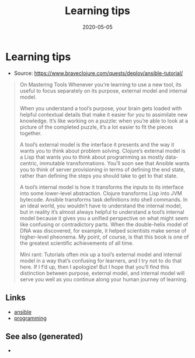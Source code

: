 #+TITLE: Learning tips
#+OPTIONS: toc:nil
#+ROAM_ALIAS: learning-tips
#+ROAM_TAGS: learning-tips learning continuing-education teaching
#+DATE: 2020-05-05

* Learning tips

  - Source: https://www.braveclojure.com/quests/deploy/ansible-tutorial/

  #+begin_quote
  On Mastering Tools Whenever you’re learning to use a new tool, its useful to
  focus separately on its purpose, external model and internal model.

  When you understand a tool’s purpose, your brain gets loaded with helpful
  contextual details that make it easier for you to assimilate new
  knowledge. It’s like working on a puzzle: when you’re able to look at a picture
  of the completed puzzle, it’s a lot easier to fit the pieces together.

  A tool’s external model is the interface it presents and the way it wants you
  to think about problem solving. Clojure’s external model is a Lisp that wants
  you to think about programming as mostly data-centric, immutable
  transformations. You’ll soon see that Ansible wants you to think of server
  provisioning in terms of defining the end state, rather than defining the steps
  you should take to get to that state.

  A tool’s internal model is how it transforms the inputs to its interface into
  some lower-level abstraction. Clojure transforms Lisp into JVM
  bytecode. Ansible transforms task definitions into shell commands. In an ideal
  world, you wouldn’t have to understand the internal model, but in reality it’s
  almost always helpful to understand a tool’s internal model because it gives
  you a unified perspective on what might seem like confusing or contradictory
  parts. When the double-helix model of DNA was discovered, for example, it
  helped scientists make sense of higher-level pheonema. My point, of course, is
  that this book is one of the greatest scientific achievements of all time.

  Mini rant: Tutorials often mix up a tool’s external model and internal model in
  a way that’s confusing for learners, and I try not to do that here. If I f’d
  up, then I apologize! But I hope that you’ll find this distinction between
  purpose, external model, and internal model will serve you well as you continue
  along your human journey of learning.
  #+end_quote


** Links
   - [[file:20200505093245-ansible.org][ansible]]
   - [[file:python.org][programming]]


** See also (generated)

   - 

